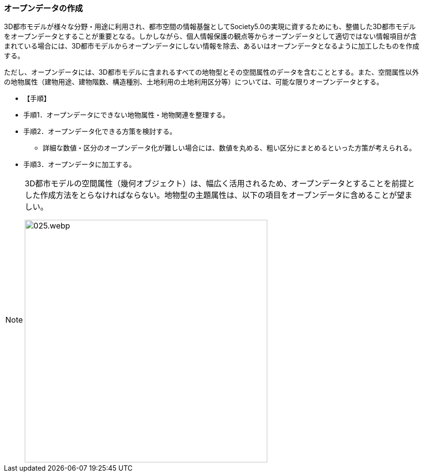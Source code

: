 [[toc5_02]]
=== オープンデータの作成

((3D都市モデル))が様々な分野・用途に利用され、都市空間の情報基盤としてSociety5.0の実現に資するためにも、整備した3D都市モデルを((オープンデータ))とすることが重要となる。しかしながら、個人情報保護の観点等からオープンデータとして適切ではない情報項目が含まれている場合には、((3D都市モデル))からオープンデータにしない情報を除去、あるいはオープンデータとなるように加工したものを作成する。

ただし、オープンデータには、((3D都市モデル))に含まれるすべての地物型とその空間属性のデータを含むこととする。また、空間属性以外の地物属性（((建物用途))、建物階数、構造種別、((土地利用))の((土地利用区分))等）については、可能な限りオープンデータとする。

(((オープンデータ)))

* 【手順】
* 手順1．オープンデータにできない地物属性・地物関連を整理する。
* 手順2．オープンデータ化できる方策を検討する。
** 詳細な数値・区分のオープンデータ化が難しい場合には、数値を丸める、粗い区分にまとめるといった方策が考えられる。
* 手順3．オープンデータに加工する。

[NOTE,type="explanation"]
--
3D都市モデルの空間属性（幾何オブジェクト）は、幅広く活用されるため、オープンデータとすることを前提とした作成方法をとらなければならない。地物型の主題属性は、以下の項目をオープンデータに含めることが望ましい。

image::images/025.webp.png[width="500"]
--
